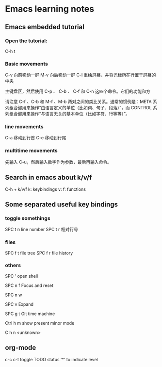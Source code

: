 * Emacs learning notes
** Emacs embedded tutorial
*** Open the tutorial:
C-h t 
*** Basic movements
        C-v     向前移动一屏
        M-v     向后移动一屏
        C-l     重绘屏幕，并将光标所在行置于屏幕的中央

主键盘区，然后使用 C-p 、 C-b 、 C-f 和 C-n 这四个命令。它们的功能和方


请注意 C-f 、C-b 和 M-f 、M-b 两对之间的类比关系。通常的惯例是：META 系
列组合键用来操作“由语言定义的单位（比如词、句子、段落）”，而 CONTROL
系列组合键用来操作“与语言无关的基本单位（比如字符、行等等）”。
*** line movements
        C-a     移动到行首
        C-e     移动到行尾
*** multitime movements
先输入 C-u，然后输入数字作为参数，最后再输入命令。
** Search in emacs about k/v/f 
C-h + k/v/f
k: keybindings
v:
f: functions
** Some separated useful key bindings 
*** toggle somethings
SPC t n   line number
SPC t r   相对行号
*** files
SPC f t   file tree
SPC f r   file history
*** others
SPC '     open shell

SPC n f   Focus and reset

SPC n w   

SPC v     Expand

SPC g t   Git time machine

Ctrl h m  show present minor mode

C h n     <unknown>

** org-mode
c-c c-t   toggle TODO status
'*' to indicate level



